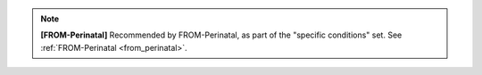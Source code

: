 ..  docs/source/tasks/include_from_perinatal_specific.rst

..  Copyright (C) 2012, University of Cambridge, Department of Psychiatry.
    Created by Rudolf Cardinal (rnc1001@cam.ac.uk).
    .
    This file is part of CamCOPS.
    .
    CamCOPS is free software: you can redistribute it and/or modify
    it under the terms of the GNU General Public License as published by
    the Free Software Foundation, either version 3 of the License, or
    (at your option) any later version.
    .
    CamCOPS is distributed in the hope that it will be useful,
    but WITHOUT ANY WARRANTY; without even the implied warranty of
    MERCHANTABILITY or FITNESS FOR A PARTICULAR PURPOSE. See the
    GNU General Public License for more details.
    .
    You should have received a copy of the GNU General Public License
    along with CamCOPS. If not, see <http://www.gnu.org/licenses/>.

.. note::
    **[FROM-Perinatal]** Recommended by FROM-Perinatal, as part of the
    "specific conditions" set. See :ref:`FROM-Perinatal <from_perinatal>`.
